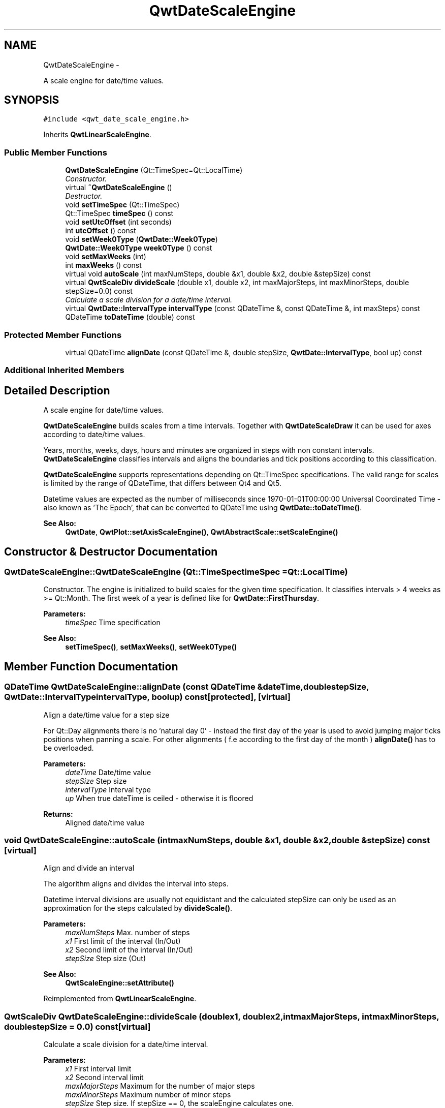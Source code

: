 .TH "QwtDateScaleEngine" 3 "Thu Dec 11 2014" "Version 6.1.2" "Qwt User's Guide" \" -*- nroff -*-
.ad l
.nh
.SH NAME
QwtDateScaleEngine \- 
.PP
A scale engine for date/time values\&.  

.SH SYNOPSIS
.br
.PP
.PP
\fC#include <qwt_date_scale_engine\&.h>\fP
.PP
Inherits \fBQwtLinearScaleEngine\fP\&.
.SS "Public Member Functions"

.in +1c
.ti -1c
.RI "\fBQwtDateScaleEngine\fP (Qt::TimeSpec=Qt::LocalTime)"
.br
.RI "\fIConstructor\&. \fP"
.ti -1c
.RI "virtual \fB~QwtDateScaleEngine\fP ()"
.br
.RI "\fIDestructor\&. \fP"
.ti -1c
.RI "void \fBsetTimeSpec\fP (Qt::TimeSpec)"
.br
.ti -1c
.RI "Qt::TimeSpec \fBtimeSpec\fP () const "
.br
.ti -1c
.RI "void \fBsetUtcOffset\fP (int seconds)"
.br
.ti -1c
.RI "int \fButcOffset\fP () const "
.br
.ti -1c
.RI "void \fBsetWeek0Type\fP (\fBQwtDate::Week0Type\fP)"
.br
.ti -1c
.RI "\fBQwtDate::Week0Type\fP \fBweek0Type\fP () const "
.br
.ti -1c
.RI "void \fBsetMaxWeeks\fP (int)"
.br
.ti -1c
.RI "int \fBmaxWeeks\fP () const "
.br
.ti -1c
.RI "virtual void \fBautoScale\fP (int maxNumSteps, double &x1, double &x2, double &stepSize) const "
.br
.ti -1c
.RI "virtual \fBQwtScaleDiv\fP \fBdivideScale\fP (double x1, double x2, int maxMajorSteps, int maxMinorSteps, double stepSize=0\&.0) const "
.br
.RI "\fICalculate a scale division for a date/time interval\&. \fP"
.ti -1c
.RI "virtual \fBQwtDate::IntervalType\fP \fBintervalType\fP (const QDateTime &, const QDateTime &, int maxSteps) const "
.br
.ti -1c
.RI "QDateTime \fBtoDateTime\fP (double) const "
.br
.in -1c
.SS "Protected Member Functions"

.in +1c
.ti -1c
.RI "virtual QDateTime \fBalignDate\fP (const QDateTime &, double stepSize, \fBQwtDate::IntervalType\fP, bool up) const "
.br
.in -1c
.SS "Additional Inherited Members"
.SH "Detailed Description"
.PP 
A scale engine for date/time values\&. 

\fBQwtDateScaleEngine\fP builds scales from a time intervals\&. Together with \fBQwtDateScaleDraw\fP it can be used for axes according to date/time values\&.
.PP
Years, months, weeks, days, hours and minutes are organized in steps with non constant intervals\&. \fBQwtDateScaleEngine\fP classifies intervals and aligns the boundaries and tick positions according to this classification\&.
.PP
\fBQwtDateScaleEngine\fP supports representations depending on Qt::TimeSpec specifications\&. The valid range for scales is limited by the range of QDateTime, that differs between Qt4 and Qt5\&.
.PP
Datetime values are expected as the number of milliseconds since 1970-01-01T00:00:00 Universal Coordinated Time - also known as 'The Epoch', that can be converted to QDateTime using \fBQwtDate::toDateTime()\fP\&.
.PP
\fBSee Also:\fP
.RS 4
\fBQwtDate\fP, \fBQwtPlot::setAxisScaleEngine()\fP, \fBQwtAbstractScale::setScaleEngine()\fP 
.RE
.PP

.SH "Constructor & Destructor Documentation"
.PP 
.SS "QwtDateScaleEngine::QwtDateScaleEngine (Qt::TimeSpectimeSpec = \fCQt::LocalTime\fP)"

.PP
Constructor\&. The engine is initialized to build scales for the given time specification\&. It classifies intervals > 4 weeks as >= Qt::Month\&. The first week of a year is defined like for \fBQwtDate::FirstThursday\fP\&.
.PP
\fBParameters:\fP
.RS 4
\fItimeSpec\fP Time specification
.RE
.PP
\fBSee Also:\fP
.RS 4
\fBsetTimeSpec()\fP, \fBsetMaxWeeks()\fP, \fBsetWeek0Type()\fP 
.RE
.PP

.SH "Member Function Documentation"
.PP 
.SS "QDateTime QwtDateScaleEngine::alignDate (const QDateTime &dateTime, doublestepSize, \fBQwtDate::IntervalType\fPintervalType, boolup) const\fC [protected]\fP, \fC [virtual]\fP"
Align a date/time value for a step size
.PP
For Qt::Day alignments there is no 'natural day 0' - instead the first day of the year is used to avoid jumping major ticks positions when panning a scale\&. For other alignments ( f\&.e according to the first day of the month ) \fBalignDate()\fP has to be overloaded\&.
.PP
\fBParameters:\fP
.RS 4
\fIdateTime\fP Date/time value 
.br
\fIstepSize\fP Step size 
.br
\fIintervalType\fP Interval type 
.br
\fIup\fP When true dateTime is ceiled - otherwise it is floored
.RE
.PP
\fBReturns:\fP
.RS 4
Aligned date/time value 
.RE
.PP

.SS "void QwtDateScaleEngine::autoScale (intmaxNumSteps, double &x1, double &x2, double &stepSize) const\fC [virtual]\fP"
Align and divide an interval
.PP
The algorithm aligns and divides the interval into steps\&.
.PP
Datetime interval divisions are usually not equidistant and the calculated stepSize can only be used as an approximation for the steps calculated by \fBdivideScale()\fP\&.
.PP
\fBParameters:\fP
.RS 4
\fImaxNumSteps\fP Max\&. number of steps 
.br
\fIx1\fP First limit of the interval (In/Out) 
.br
\fIx2\fP Second limit of the interval (In/Out) 
.br
\fIstepSize\fP Step size (Out)
.RE
.PP
\fBSee Also:\fP
.RS 4
\fBQwtScaleEngine::setAttribute()\fP 
.RE
.PP

.PP
Reimplemented from \fBQwtLinearScaleEngine\fP\&.
.SS "\fBQwtScaleDiv\fP QwtDateScaleEngine::divideScale (doublex1, doublex2, intmaxMajorSteps, intmaxMinorSteps, doublestepSize = \fC0\&.0\fP) const\fC [virtual]\fP"

.PP
Calculate a scale division for a date/time interval\&. 
.PP
\fBParameters:\fP
.RS 4
\fIx1\fP First interval limit 
.br
\fIx2\fP Second interval limit 
.br
\fImaxMajorSteps\fP Maximum for the number of major steps 
.br
\fImaxMinorSteps\fP Maximum number of minor steps 
.br
\fIstepSize\fP Step size\&. If stepSize == 0, the scaleEngine calculates one\&. 
.RE
.PP
\fBReturns:\fP
.RS 4
Calculated scale division 
.RE
.PP

.PP
Reimplemented from \fBQwtLinearScaleEngine\fP\&.
.SS "\fBQwtDate::IntervalType\fP QwtDateScaleEngine::intervalType (const QDateTime &minDate, const QDateTime &maxDate, intmaxSteps) const\fC [virtual]\fP"
Classification of a date/time interval division
.PP
\fBParameters:\fP
.RS 4
\fIminDate\fP Minimum ( = earlier ) of the interval 
.br
\fImaxDate\fP Maximum ( = later ) of the interval 
.br
\fImaxSteps\fP Maximum for the number of steps
.RE
.PP
\fBReturns:\fP
.RS 4
Interval classification 
.RE
.PP

.SS "int QwtDateScaleEngine::maxWeeks () const"

.PP
\fBReturns:\fP
.RS 4
Upper limit for the number of weeks, when an interval can be classified as Qt::Week\&. 
.RE
.PP
\fBSee Also:\fP
.RS 4
\fBsetMaxWeeks()\fP, \fBweek0Type()\fP 
.RE
.PP

.SS "void QwtDateScaleEngine::setMaxWeeks (intweeks)"
Set a upper limit for the number of weeks, when an interval can be classified as Qt::Week\&.
.PP
The default setting is 4 weeks\&.
.PP
\fBParameters:\fP
.RS 4
\fIweeks\fP Upper limit for the number of weeks
.RE
.PP
\fBNote:\fP
.RS 4
In business charts a year is often devided into weeks [1-52] 
.RE
.PP
\fBSee Also:\fP
.RS 4
\fBmaxWeeks()\fP, \fBsetWeek0Type()\fP 
.RE
.PP

.SS "void QwtDateScaleEngine::setTimeSpec (Qt::TimeSpectimeSpec)"
Set the time specification used by the engine
.PP
\fBParameters:\fP
.RS 4
\fItimeSpec\fP Time specification 
.RE
.PP
\fBSee Also:\fP
.RS 4
\fBtimeSpec()\fP, \fBsetUtcOffset()\fP, \fBtoDateTime()\fP 
.RE
.PP

.SS "void QwtDateScaleEngine::setUtcOffset (intseconds)"
Set the offset in seconds from Coordinated Universal Time
.PP
\fBParameters:\fP
.RS 4
\fIseconds\fP Offset in seconds
.RE
.PP
\fBNote:\fP
.RS 4
The offset has no effect beside for the time specification Qt::OffsetFromUTC\&.
.RE
.PP
\fBSee Also:\fP
.RS 4
QDate::utcOffset(), \fBsetTimeSpec()\fP, \fBtoDateTime()\fP 
.RE
.PP

.SS "void QwtDateScaleEngine::setWeek0Type (\fBQwtDate::Week0Type\fPweek0Type)"
Sets how to identify the first week of a year\&.
.PP
\fBParameters:\fP
.RS 4
\fIweek0Type\fP Mode how to identify the first week of a year
.RE
.PP
\fBSee Also:\fP
.RS 4
\fBweek0Type()\fP, \fBsetMaxWeeks()\fP 
.RE
.PP
\fBNote:\fP
.RS 4
week0Type has no effect beside for intervals classified as \fBQwtDate::Week\fP\&. 
.RE
.PP

.SS "Qt::TimeSpec QwtDateScaleEngine::timeSpec () const"

.PP
\fBReturns:\fP
.RS 4
Time specification used by the engine 
.RE
.PP
\fBSee Also:\fP
.RS 4
\fBsetTimeSpec()\fP, \fButcOffset()\fP, \fBtoDateTime()\fP 
.RE
.PP

.SS "QDateTime QwtDateScaleEngine::toDateTime (doublevalue) const"
Translate a double value into a QDateTime object\&.
.PP
For QDateTime result is bounded by \fBQwtDate::minDate()\fP and \fBQwtDate::maxDate()\fP
.PP
\fBReturns:\fP
.RS 4
QDateTime object initialized with \fBtimeSpec()\fP and \fButcOffset()\fP\&. 
.RE
.PP
\fBSee Also:\fP
.RS 4
\fBtimeSpec()\fP, \fButcOffset()\fP, \fBQwtDate::toDateTime()\fP 
.RE
.PP

.SS "int QwtDateScaleEngine::utcOffset () const"

.PP
\fBReturns:\fP
.RS 4
Offset in seconds from Coordinated Universal Time 
.RE
.PP
\fBNote:\fP
.RS 4
The offset has no effect beside for the time specification Qt::OffsetFromUTC\&.
.RE
.PP
\fBSee Also:\fP
.RS 4
QDate::setUtcOffset(), \fBsetTimeSpec()\fP, \fBtoDateTime()\fP 
.RE
.PP

.SS "\fBQwtDate::Week0Type\fP QwtDateScaleEngine::week0Type () const"

.PP
\fBReturns:\fP
.RS 4
Setting how to identify the first week of a year\&. 
.RE
.PP
\fBSee Also:\fP
.RS 4
\fBsetWeek0Type()\fP, \fBmaxWeeks()\fP 
.RE
.PP


.SH "Author"
.PP 
Generated automatically by Doxygen for Qwt User's Guide from the source code\&.
